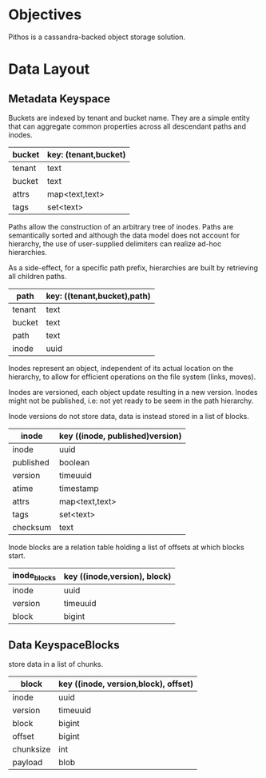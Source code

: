 #+TITTLE: pithos object storage

* Objectives

Pithos is a cassandra-backed object storage solution.

* Data Layout

** Metadata Keyspace

Buckets are indexed by tenant and bucket name. They
are a simple entity that can aggregate common properties
across all descendant paths and inodes.

| bucket | key: (tenant,bucket) |
|--------+----------------------|
| tenant | text                 |
| bucket | text                 |
| attrs  | map<text,text>       |
| tags   | set<text>            |

Paths allow the construction of an arbitrary
tree of inodes. Paths are semantically sorted
and although the data model does not account
for hierarchy, the use of user-supplied delimiters
can realize ad-hoc hierarchies.

As a side-effect, for a specific path prefix,
hierarchies are built by retrieving all children paths.

| path    | key: ((tenant,bucket),path) |
|---------+-----------------------------|
| tenant  | text                        |
| bucket  | text                        |
| path    | text                        |
| inode   | uuid                        |

Inodes represent an object, independent of its
actual location on the hierarchy, to allow for
efficient operations on the file system (links,
moves). 

Inodes are versioned, each object update resulting in
a new version. Inodes might not be published, i.e: not
yet ready to be seem in the path hierarchy.

Inode versions do not store data, data is instead
stored in a list of blocks.

| inode     | key ((inode, published)version) |
|-----------+---------------------------------|
| inode     | uuid                            |
| published | boolean                         |
| version   | timeuuid                        |
| atime     | timestamp                       | 
| attrs     | map<text,text>                  |
| tags      | set<text>                       |
| checksum  | text                            |

Inode blocks are a relation table holding a list
of offsets at which blocks start.

| inode_blocks | key ((inode,version), block) |
|--------------+------------------------------|
| inode        | uuid                         |
| version      | timeuuid                     |
| block        | bigint                       |

** Data KeyspaceBlocks 


store data in a list of chunks.

| block     | key ((inode, version,block), offset) |
|-----------+--------------------------------------|
| inode     | uuid                                 |
| version   | timeuuid                             |
| block     | bigint                               |
| offset    | bigint                               |
| chunksize | int                                  |
| payload   | blob                                 |
